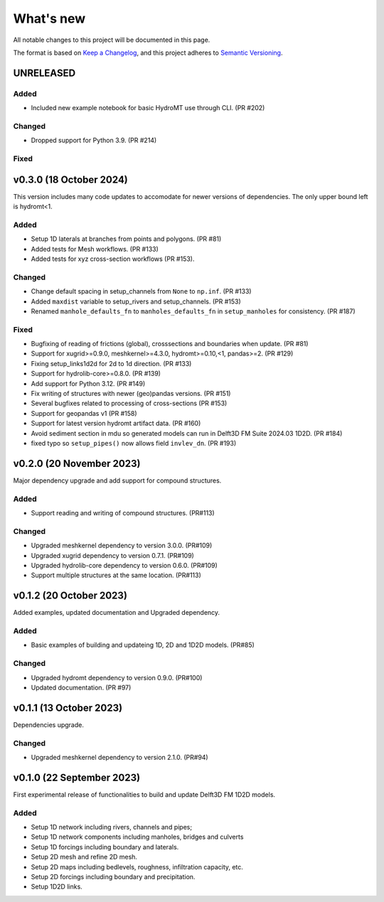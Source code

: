 ==========
What's new
==========
All notable changes to this project will be documented in this page.

The format is based on `Keep a Changelog`_, and this project adheres to
`Semantic Versioning`_.

UNRELEASED
==========

Added
-----
- Included new example notebook for basic HydroMT use through CLI. (PR #202)

Changed
-------
- Dropped support for Python 3.9. (PR #214)

Fixed
-----

v0.3.0 (18 October 2024)
==========
This version includes many code updates to accomodate for newer versions of dependencies.
The only upper bound left is hydromt<1.

Added
-----
- Setup 1D laterals at branches from points and polygons. (PR #81)
- Added tests for Mesh workflows. (PR #133)
- Added tests for xyz cross-section workflows (PR #153).

Changed
-------
- Change default spacing in setup_channels from ``None`` to ``np.inf``. (PR #133)
- Added ``maxdist`` variable to setup_rivers and setup_channels. (PR #153)
- Renamed ``manhole_defaults_fn`` to ``manholes_defaults_fn`` in ``setup_manholes`` for consistency. (PR #187)

Fixed
-----
- Bugfixing of reading of frictions (global), crosssections and boundaries when update. (PR #81)
- Support for xugrid>=0.9.0, meshkernel>=4.3.0, hydromt>=0.10,<1, pandas>=2. (PR #129)
- Fixing setup_links1d2d for 2d to 1d direction. (PR #133)
- Support for hydrolib-core>=0.8.0. (PR #139)
- Add support for Python 3.12. (PR #149)
- Fix writing of structures with newer (geo)pandas versions. (PR #151)
- Several bugfixes related to processing of cross-sections (PR #153)
- Support for geopandas v1 (PR #158)
- Support for latest version hydromt artifact data. (PR #160)
- Avoid sediment section in mdu so generated models can run in Delft3D FM Suite 2024.03 1D2D. (PR #184)
- fixed typo so ``setup_pipes()`` now allows field ``invlev_dn``. (PR #193)

v0.2.0 (20 November 2023)
=========================
Major dependency upgrade and add support for compound structures.

Added
-----
- Support reading and writing of compound structures. (PR#113)

Changed
-------
- Upgraded meshkernel dependency to version 3.0.0. (PR#109)
- Upgraded xugrid dependency to version 0.7.1. (PR#109)
- Upgraded hydrolib-core dependency to version 0.6.0. (PR#109)
- Support multiple structures at the same location. (PR#113)

v0.1.2 (20 October 2023)
========================
Added examples, updated documentation and Upgraded dependency.

Added
-----
- Basic examples of building and updateing 1D, 2D and 1D2D models. (PR#85)

Changed
-------
- Upgraded hydromt dependency to version 0.9.0. (PR#100)
- Updated documentation. (PR #97)

v0.1.1 (13 October 2023)
========================
Dependencies upgrade.

Changed
-------
- Upgraded meshkernel dependency to version 2.1.0. (PR#94)

v0.1.0 (22 September 2023)
==========================
First experimental release of functionalities to build and update Delft3D FM 1D2D models.

Added
-----
- Setup 1D network including rivers, channels and pipes;
- Setup 1D network components including manholes, bridges and culverts
- Setup 1D forcings including boundary and laterals.
- Setup 2D mesh and refine 2D mesh.
- Setup 2D maps including bedlevels, roughness, infiltration capacity, etc.
- Setup 2D forcings including boundary and precipitation.
- Setup 1D2D links.

.. _Keep a Changelog: http://keepachangelog.com/en/1.0.0/
.. _Semantic Versioning: http://semver.org/spec/v2.0.0.html
